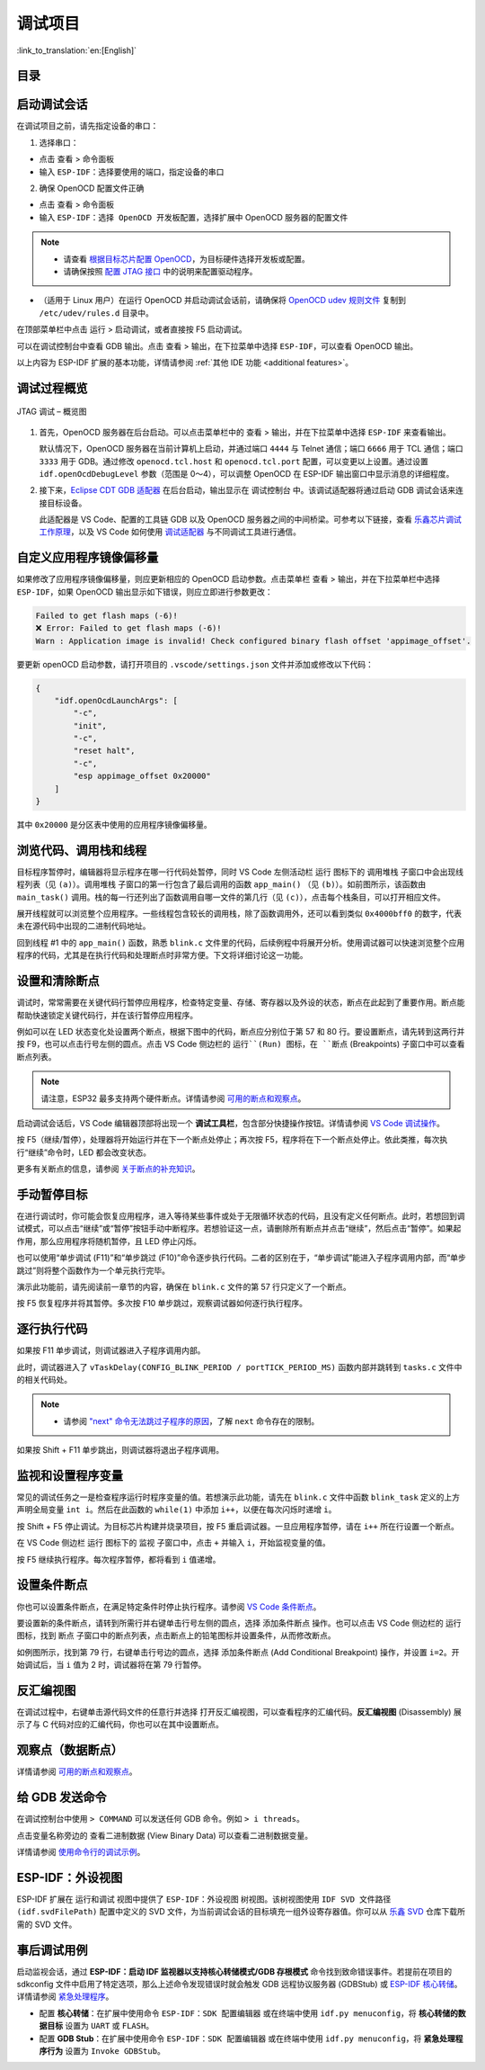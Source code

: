 调试项目
========

:link_to_translation:`en:[English]`

目录
----

.. contents::
   :depth: 2
   :local:


启动调试会话
------------

在调试项目之前，请先指定设备的串口：

1. 选择串口：

- 点击 ``查看`` > ``命令面板``

- 输入 ``ESP-IDF：选择要使用的端口``，指定设备的串口

2. 确保 OpenOCD 配置文件正确

- 点击 ``查看`` > ``命令面板``

- 输入 ``ESP-IDF：选择 OpenOCD 开发板配置``，选择扩展中 OpenOCD 服务器的配置文件

.. note::

    * 请查看 `根据目标芯片配置 OpenOCD <https://docs.espressif.com/projects/esp-idf/zh_CN/latest/esp32/api-guides/jtag-debugging/tips-and-quirks.html#jtag-debugging-tip-openocd-configure-target>`_，为目标硬件选择开发板或配置。
    * 请确保按照 `配置 JTAG 接口 <https://docs.espressif.com/projects/esp-idf/zh_CN/latest/esp32/api-guides/jtag-debugging/configure-ft2232h-jtag.html>`_ 中的说明来配置驱动程序。

- （适用于 Linux 用户）在运行 OpenOCD 并启动调试会话前，请确保将 `OpenOCD udev 规则文件 <https://github.com/espressif/openocd-esp32/blob/master/contrib/60-openocd.rules>`_ 复制到 ``/etc/udev/rules.d`` 目录中。

在顶部菜单栏中点击 ``运行`` > ``启动调试``，或者直接按 F5 启动调试。

.. image:: ../../media/tutorials/debug/init_halted.png

可以在调试控制台中查看 GDB 输出。点击 ``查看`` > ``输出``，在下拉菜单中选择 ``ESP-IDF``，可以查看 OpenOCD 输出。

以上内容为 ESP-IDF 扩展的基本功能，详情请参阅 :ref:`其他 IDE 功能 <additional features>`。

调试过程概览
------------

.. figure:: ../_static/jtag-debugging-overview.jpg
    :align: center
    :alt: JTAG 调试 – 概览图
    :figclass: align-center

    JTAG 调试 – 概览图

1.  首先，OpenOCD 服务器在后台启动。可以点击菜单栏中的 ``查看`` > ``输出``，并在下拉菜单中选择 ``ESP-IDF`` 来查看输出。

    默认情况下，OpenOCD 服务器在当前计算机上启动，并通过端口 ``4444`` 与 Telnet 通信；端口 ``6666`` 用于 TCL 通信；端口 ``3333`` 用于 GDB。通过修改 ``openocd.tcl.host`` 和 ``openocd.tcl.port`` 配置，可以变更以上设置。通过设置 ``idf.openOcdDebugLevel`` 参数（范围是 0～4），可以调整 OpenOCD 在 ESP-IDF 输出窗口中显示消息的详细程度。

2.  接下来，`Eclipse CDT GDB 适配器 <https://github.com/eclipse-cdt-cloud/cdt-gdb-adapter>`_ 在后台启动，输出显示在 ``调试控制台`` 中。该调试适配器将通过启动 GDB 调试会话来连接目标设备。

    此适配器是 VS Code、配置的工具链 GDB 以及 OpenOCD 服务器之间的中间桥梁。可参考以下链接，查看 `乐鑫芯片调试工作原理 <https://docs.espressif.com/projects/esp-idf/zh_CN/latest/esp32/api-guides/jtag-debugging/index.html#jtag-debugging-how-it-works>`_，以及 VS Code 如何使用 `调试适配器 <https://microsoft.github.io/debug-adapter-protocol/overview>`_ 与不同调试工具进行通信。

自定义应用程序镜像偏移量
------------------------

如果修改了应用程序镜像偏移量，则应更新相应的 OpenOCD 启动参数。点击菜单栏 ``查看`` > ``输出``，并在下拉菜单栏中选择 ``ESP-IDF``，如果 OpenOCD 输出显示如下错误，则应立即进行参数更改：

.. code-block::

    Failed to get flash maps (-6)!
    ❌ Error: Failed to get flash maps (-6)!
    Warn : Application image is invalid! Check configured binary flash offset 'appimage_offset'.

要更新 openOCD 启动参数，请打开项目的 ``.vscode/settings.json`` 文件并添加或修改以下代码：

.. code-block:: JSON

    {
        "idf.openOcdLaunchArgs": [
            "-c",
            "init",
            "-c",
            "reset halt",
            "-c",
            "esp appimage_offset 0x20000"
        ]
    }

其中 ``0x20000`` 是分区表中使用的应用程序镜像偏移量。

浏览代码、调用栈和线程
----------------------

目标程序暂停时，编辑器将显示程序在哪一行代码处暂停，同时 VS Code 左侧活动栏 ``运行`` 图标下的 ``调用堆栈`` 子窗口中会出现线程列表（见 ``(a)``）。``调用堆栈`` 子窗口的第一行包含了最后调用的函数 ``app_main()`` （见 ``(b)``）。如前图所示，该函数由 ``main_task()`` 调用。栈的每一行还列出了函数调用自哪一文件的第几行（见 ``(c)``），点击每个栈条目，可以打开相应文件。

展开线程就可以浏览整个应用程序。一些线程包含较长的调用栈，除了函数调用外，还可以看到类似 ``0x4000bff0`` 的数字，代表未在源代码中出现的二进制代码地址。

.. image:: ../../media/tutorials/debug/thread5.png

回到线程 #1 中的 ``app_main()`` 函数，熟悉 ``blink.c`` 文件里的代码，后续例程中将展开分析。使用调试器可以快速浏览整个应用程序的代码，尤其是在执行代码和处理断点时非常方便。下文将详细讨论这一功能。


设置和清除断点
--------------

调试时，常常需要在关键代码行暂停应用程序，检查特定变量、存储、寄存器以及外设的状态，断点在此起到了重要作用。断点能帮助快速锁定关键代码行，并在该行暂停应用程序。

例如可以在 LED 状态变化处设置两个断点，根据下图中的代码，断点应分别位于第 57 和 80 行。要设置断点，请先转到这两行并按 F9，也可以点击行号左侧的圆点。点击 VS Code 侧边栏的 ``运行``(Run) 图标，在 ``断点`` (Breakpoints) 子窗口中可以查看断点列表。

.. image:: ../../media/tutorials/debug/breakpoint.png

.. note::

    请注意，ESP32 最多支持两个硬件断点。详情请参阅 `可用的断点和观察点 <https://docs.espressif.com/projects/esp-idf/zh_CN/latest/esp32/api-guides/jtag-debugging/tips-and-quirks.html#jtag-debugging-tip-breakpoints>`_。

启动调试会话后，VS Code 编辑器顶部将出现一个 **调试工具栏**，包含部分快捷操作按钮。详情请参阅 `VS Code 调试操作 <https://code.visualstudio.com/docs/editor/debugging#_debug-actions>`_。

按 F5（继续/暂停），处理器将开始运行并在下一个断点处停止；再次按 F5，程序将在下一个断点处停止。依此类推，每次执行“继续”命令时，LED 都会改变状态。

更多有关断点的信息，请参阅 `关于断点的补充知识 <https://docs.espressif.com/projects/esp-idf/zh_CN/latest/esp32/api-guides/jtag-debugging/tips-and-quirks.html#jtag-debugging-tip-where-breakpoints>`_。

手动暂停目标
------------

在进行调试时，你可能会恢复应用程序，进入等待某些事件或处于无限循环状态的代码，且没有定义任何断点。此时，若想回到调试模式，可以点击“继续”或“暂停”按钮手动中断程序。若想验证这一点，请删除所有断点并点击“继续”，然后点击“暂停”。如果起作用，那么应用程序将随机暂停，且 LED 停止闪烁。

也可以使用“单步调试 (F11)”和“单步跳过 (F10)”命令逐步执行代码。二者的区别在于，“单步调试”能进入子程序调用内部，而“单步跳过”则将整个函数作为一个单元执行完毕。

演示此功能前，请先阅读前一章节的内容，确保在 ``blink.c`` 文件的第 57 行只定义了一个断点。

按 F5 恢复程序并将其暂停。多次按 F10 单步跳过，观察调试器如何逐行执行程序。

.. image:: ../../media/tutorials/debug/step_over.png

逐行执行代码
------------

如果按 F11 单步调试，则调试器进入子程序调用内部。

.. image:: ../../media/tutorials/debug/step_into.png

此时，调试器进入了 ``vTaskDelay(CONFIG_BLINK_PERIOD / portTICK_PERIOD_MS)`` 函数内部并跳转到 ``tasks.c`` 文件中的相关代码处。

.. note::

    * 请参阅 `"next" 命令无法跳过子程序的原因 <https://docs.espressif.com/projects/esp-idf/zh_CN/latest/esp32/api-guides/jtag-debugging/tips-and-quirks.html#next>`_，了解 ``next`` 命令存在的限制。

如果按 Shift + F11 单步跳出，则调试器将退出子程序调用。

.. image:: ../../media/tutorials/debug/step_out.png

监视和设置程序变量
------------------

常见的调试任务之一是检查程序运行时程序变量的值。若想演示此功能，请先在 ``blink.c`` 文件中函数 ``blink_task`` 定义的上方声明全局变量 ``int i``。然后在此函数的 ``while(1)`` 中添加 ``i++``，以便在每次闪烁时递增 ``i``。

按 Shift + F5 停止调试。为目标芯片构建并烧录项目，按 F5 重启调试器。一旦应用程序暂停，请在 ``i++`` 所在行设置一个断点。

在 VS Code 侧边栏 ``运行`` 图标下的 ``监视`` 子窗口中，点击 ``+`` 并输入 ``i``，开始监视变量的值。

按 F5 继续执行程序。每次程序暂停，都将看到 ``i`` 值递增。

.. image:: ../../media/tutorials/debug/watch_set_program_vars.png

设置条件断点
------------

你也可以设置条件断点，在满足特定条件时停止执行程序。请参阅 `VS Code 条件断点 <https://code.visualstudio.com/docs/editor/debugging#_conditional-breakpoints>`_。

要设置新的条件断点，请转到所需行并右键单击行号左侧的圆点，选择 ``添加条件断点`` 操作。也可以点击 VS Code 侧边栏的 ``运行`` 图标，找到 ``断点`` 子窗口中的断点列表，点击断点上的铅笔图标并设置条件，从而修改断点。

如例图所示，找到第 79 行，右键单击行号边的圆点，选择 ``添加条件断点`` (Add Conditional Breakpoint) 操作，并设置 ``i=2``。开始调试后，当 ``i`` 值为 2 时，调试器将在第 79 行暂停。

.. image:: ../../media/tutorials/debug/conditional_breakpoint.png

反汇编视图
----------

在调试过程中，右键单击源代码文件的任意行并选择 ``打开反汇编视图``，可以查看程序的汇编代码。**反汇编视图** (Disassembly) 展示了与 C 代码对应的汇编代码，你也可以在其中设置断点。

.. image:: ../../media/tutorials/debug/disassembly_view.png

观察点（数据断点）
------------------

详情请参阅 `可用的断点和观察点 <https://docs.espressif.com/projects/esp-idf/zh_CN/latest/esp32/api-guides/jtag-debugging/tips-and-quirks.html#jtag-debugging-tip-breakpoints>`_。

给 GDB 发送命令
---------------

在调试控制台中使用 ``> COMMAND`` 可以发送任何 GDB 命令。例如 ``> i threads``。

点击变量名称旁边的 ``查看二进制数据`` (View Binary Data) 可以查看二进制数据变量。

.. image:: ../../media/tutorials/debug/gdb_commands.png

详情请参阅 `使用命令行的调试示例 <https://docs.espressif.com/projects/esp-idf/zh_CN/latest/esp32/api-guides/jtag-debugging/debugging-examples.html#jtag-debugging-examples-command-line>`_。


ESP-IDF：外设视图
-----------------

ESP-IDF 扩展在 ``运行和调试`` 视图中提供了 ``ESP-IDF：外设视图`` 树视图。该树视图使用 ``IDF SVD 文件路径 (idf.svdFilePath)`` 配置中定义的 SVD 文件，为当前调试会话的目标填充一组外设寄存器值。你可以从 `乐鑫 SVD <https://github.com/espressif/svd>`_ 仓库下载所需的 SVD 文件。

.. image:: ../../media/tutorials/debug/peripheral_viewer.png


事后调试用例
------------

启动监视会话，通过 **ESP-IDF：启动 IDF 监视器以支持核心转储模式/GDB 存根模式** 命令找到致命错误事件。若提前在项目的 sdkconfig 文件中启用了特定选项，那么上述命令发现错误时就会触发 GDB 远程协议服务器 (GDBStub) 或 `ESP-IDF 核心转储 <https://docs.espressif.com/projects/esp-idf/zh_CN/latest/esp32/api-guides/core_dump.html#id1>`_。详情请参阅 `紧急处理程序 <https://docs.espressif.com/projects/esp-idf/zh_CN/latest/esp32/api-guides/fatal-errors.html#id3>`_。

- 配置 **核心转储**：在扩展中使用命令 ``ESP-IDF：SDK 配置编辑器`` 或在终端中使用 ``idf.py menuconfig``，将 **核心转储的数据目标** 设置为 ``UART`` 或 ``FLASH``。
- 配置 **GDB Stub**：在扩展中使用命令 ``ESP-IDF：SDK 配置编辑器`` 或在终端中使用 ``idf.py menuconfig``，将 **紧急处理程序行为** 设置为 ``Invoke GDBStub``。

